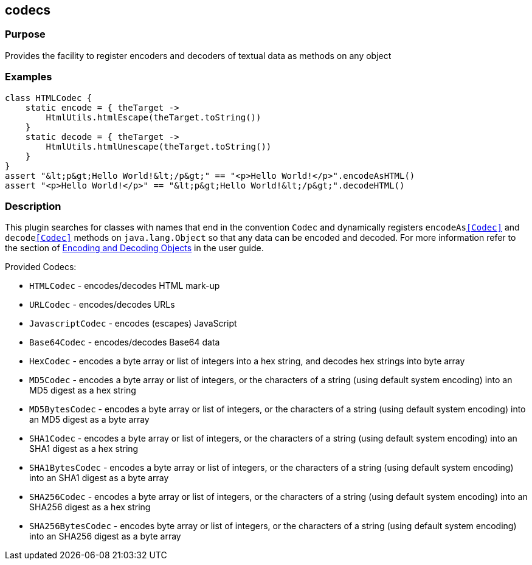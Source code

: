 
== codecs



=== Purpose


Provides the facility to register encoders and decoders of textual data as methods on any object


=== Examples


[source,groovy]
----
class HTMLCodec {
    static encode = { theTarget ->
        HtmlUtils.htmlEscape(theTarget.toString())
    }
    static decode = { theTarget ->
        HtmlUtils.htmlUnescape(theTarget.toString())
    }
}
assert "&lt;p&gt;Hello World!&lt;/p&gt;" == "<p>Hello World!</p>".encodeAsHTML()
assert "<p>Hello World!</p>" == "&lt;p&gt;Hello World!&lt;/p&gt;".decodeHTML()
----


=== Description


This plugin searches for classes with names that end in the convention `Codec` and dynamically registers `encodeAs<<Codec>>` and `decode<<Codec>>` methods on `java.lang.Object` so that any data can be encoded and decoded. For more information refer to the section of link:{guidePath}/security.html#codecs[Encoding and Decoding Objects] in the user guide.

Provided Codecs:

* `HTMLCodec` - encodes/decodes HTML mark-up
* `URLCodec` - encodes/decodes URLs
* `JavascriptCodec` - encodes (escapes) JavaScript
* `Base64Codec` - encodes/decodes Base64 data
* `HexCodec` - encodes a byte array or list of integers into a hex string, and decodes hex strings into byte array
* `MD5Codec` - encodes a byte array or list of integers, or the characters of a string (using default system encoding) into an MD5 digest as a hex string
* `MD5BytesCodec` - encodes a byte array or list of integers, or the characters of a string (using default system encoding) into an MD5 digest as a byte array
* `SHA1Codec` - encodes a byte array or list of integers, or the characters of a string (using default system encoding) into an SHA1 digest as a hex string
* `SHA1BytesCodec` - encodes a byte array or list of integers, or the characters of a string (using default system encoding) into an SHA1 digest as a byte array
* `SHA256Codec` - encodes a byte array or list of integers, or the characters of a string (using default system encoding) into an SHA256 digest as a hex string
* `SHA256BytesCodec` - encodes byte array or list of integers, or the characters of a string (using default system encoding) into an SHA256 digest as a byte array
